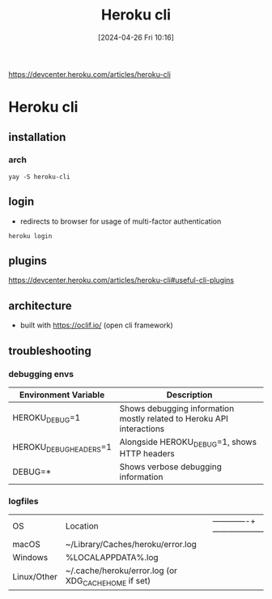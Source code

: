 :PROPERTIES:
:ID:       3c75b37e-0353-4e94-a1af-2117e6a1f34f
:END:
#+title: Heroku cli
#+date: [2024-04-26 Fri 10:16]
#+startup: overview

https://devcenter.heroku.com/articles/heroku-cli

* Heroku cli
** installation
*** arch
#+begin_src shell
yay -S heroku-cli
#+end_src
** login
- redirects to browser for usage of multi-factor authentication
#+begin_src shell
heroku login
#+end_src
** plugins
https://devcenter.heroku.com/articles/heroku-cli#useful-cli-plugins
** architecture
- built with https://oclif.io/ (open cli framework)
** troubleshooting
*** debugging envs

| Environment Variable   | Description                                                           |
|------------------------+-----------------------------------------------------------------------|
| HEROKU_DEBUG=1         | Shows debugging information mostly related to Heroku API interactions |
| HEROKU_DEBUG_HEADERS=1 | Alongside HEROKU_DEBUG=1, shows HTTP headers                          |
| DEBUG=*                | Shows verbose debugging information                                   |

*** logfiles

| OS          | Location                                             | |-------------+------------------------------------------------------|
| macOS       | ~/Library/Caches/heroku/error.log                    |
| Windows     | %LOCALAPPDATA%\heroku\error.log                      |
| Linux/Other | ~/.cache/heroku/error.log (or XDG_CACHE_HOME if set) |
